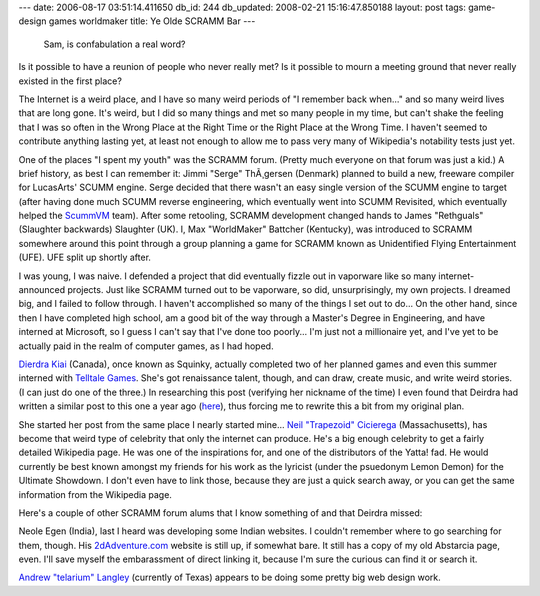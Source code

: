 ---
date: 2006-08-17 03:51:14.411650
db_id: 244
db_updated: 2008-02-21 15:16:47.850188
layout: post
tags: game-design games worldmaker
title: Ye Olde SCRAMM Bar
---
    Sam, is confabulation a real word?

Is it possible to have a reunion of people who never really met?  Is it possible to mourn a meeting ground that never really existed in the first place?

The Internet is a weird place, and I have so many weird periods of "I remember back when..." and so many weird lives that are long gone.  It's weird, but I did so many things and met so many people in my time, but can't shake the feeling that I was so often in the Wrong Place at the Right Time or the Right Place at the Wrong Time.  I haven't seemed to contribute anything lasting yet, at least not enough to allow me to pass very many of Wikipedia's notability tests just yet.

One of the places "I spent my youth" was the SCRAMM forum.  (Pretty much everyone on that forum was just a kid.)  A brief history, as best I can remember it: Jimmi "Serge" ThÃ¸gersen (Denmark) planned to build a new, freeware compiler for LucasArts' SCUMM engine.  Serge decided that there wasn't an easy single version of the SCUMM engine to target (after having done much SCUMM reverse engineering, which eventually went into SCUMM Revisited, which eventually helped the `ScummVM <http://www.scummvm.org/>`_ team).  After some retooling, SCRAMM development changed hands to James "Rethguals" (Slaughter backwards) Slaughter (UK).  I, Max "WorldMaker" Battcher (Kentucky), was introduced to SCRAMM somewhere around this point through a group planning a game for SCRAMM known as Unidentified Flying Entertainment (UFE).  UFE split up shortly after.

I was young, I was naive.  I defended a project that did eventually fizzle out in vaporware like so many internet-announced projects.  Just like SCRAMM turned out to be vaporware, so did, unsurprisingly, my own projects.  I dreamed big, and I failed to follow through.  I haven't accomplished so many of the things I set out to do...  On the other hand, since then I have completed high school, am a good bit of the way through a Master's Degree in Engineering, and have interned at Microsoft, so I guess I can't say that I've done too poorly...  I'm just not a millionaire yet, and I've yet to be actually paid in the realm of computer games, as I had hoped.

`Dierdra Kiai <http://www.deirdrakiai.com/>`_ (Canada), once known as Squinky, actually completed two of her planned games and even this summer interned with `Telltale Games <http://www.telltalegames.com/>`_.  She's got renaissance talent, though, and can draw, create music, and write weird stories.  (I can just do one of the three.)  In researching this post (verifying her nickname of the time) I even found that Deirdra had written a similar post to this one a year ago (`here <http://www.deirdrakiai.com/2005/08/29/the-scramm-forum-and-how-i-once-knew-an-internet-celebrity-before-he-was-famous/>`_), thus forcing me to rewrite this a bit from my original plan.

She started her post from the same place I nearly started mine...  `Neil "Trapezoid" Cicierega <http://en.wikipedia.org/wiki/Neil_Cicierega>`_ (Massachusetts), has become that weird type of celebrity that only the internet can produce.  He's a big enough celebrity to get a fairly detailed Wikipedia page.  He was one of the inspirations for, and one of the distributors of the Yatta! fad.  He would currently be best known amongst my friends for his work as the lyricist (under the psuedonym Lemon Demon) for the Ultimate Showdown.  I don't even have to link those, because they are just a quick search away, or you can get the same information from the Wikipedia page.

Here's a couple of other SCRAMM forum alums that I know something of and that Deirdra missed:

Neole Egen (India), last I heard was developing some Indian websites.  I couldn't remember where to go searching for them, though.  His `2dAdventure.com <http://www.2dadventure.com/>`_ website is still up, if somewhat bare.  It still has a copy of my old Abstarcia page, even.  I'll save myself the embarassment of direct linking it, because I'm sure the curious can find it or search it.

`Andrew "telarium" Langley <http://www.langleycreations.com/andrew/>`_ (currently of Texas) appears to be doing some pretty big web design work.